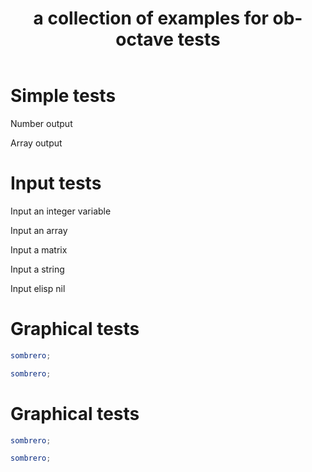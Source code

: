 #+Title: a collection of examples for ob-octave tests
#+OPTIONS: ^:nil

* Simple tests
  :PROPERTIES:
  :ID:       54dcd61d-cf6c-4d7a-b9e5-854953c8a753
  :END:
Number output
#+begin_src octave :exports results :results silent
ans = 10
#+end_src

Array output
#+begin_src octave :exports results :results silent
ans = 1:4'
#+end_src

* Input tests
  :PROPERTIES:
  :ID:       cc2d82bb-2ac0-45be-a0c8-d1463b86a3ba
  :END:
Input an integer variable
#+begin_src octave :exports results :results silent :var s=42
ans = s
#+end_src

Input an array
#+begin_src octave :exports results :results silent :var s='(1.0 2.0 3.0)
ans = s
#+end_src

Input a matrix
#+begin_src octave :exports results :results silent :var s='((1 2) (3 4))
ans = s
#+end_src

Input a string
#+begin_src octave :exports results :results silent :var s="test"
ans = s(1:2)
#+end_src

Input elisp nil
#+begin_src octave :exports results :results silent :var s='nil
ans = s
#+end_src


* Graphical tests
#+begin_src octave :results graphics :file chart.png
sombrero;
#+end_src

#+begin_src octave :session
sombrero;
#+end_src


* Graphical tests
#+begin_src octave :results graphics :file chart.png
sombrero;
#+end_src

#+begin_src octave :session
sombrero;
#+end_src

